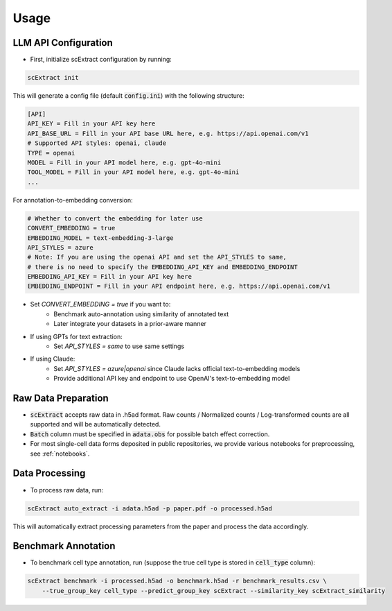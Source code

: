===============
Usage
===============

LLM API Configuration
-----------------------

* First, initialize scExtract configuration by running:

.. code-block:: bash

    scExtract init

This will generate a config file (default :code:`config.ini`) with the following structure:

.. code-block:: bash

    [API]
    API_KEY = Fill in your API key here
    API_BASE_URL = Fill in your API base URL here, e.g. https://api.openai.com/v1
    # Supported API styles: openai, claude
    TYPE = openai
    MODEL = Fill in your API model here, e.g. gpt-4o-mini
    TOOL_MODEL = Fill in your API model here, e.g. gpt-4o-mini
    ...

For annotation-to-embedding conversion:

.. code-block:: bash
    
    # Whether to convert the embedding for later use
    CONVERT_EMBEDDING = true
    EMBEDDING_MODEL = text-embedding-3-large
    API_STYLES = azure
    # Note: If you are using the openai API and set the API_STYLES to same,
    # there is no need to specify the EMBEDDING_API_KEY and EMBEDDING_ENDPOINT
    EMBEDDING_API_KEY = Fill in your API key here
    EMBEDDING_ENDPOINT = Fill in your API endpoint here, e.g. https://api.openai.com/v1

- Set `CONVERT_EMBEDDING = true` if you want to:
    - Benchmark auto-annotation using similarity of annotated text
    - Later integrate your datasets in a prior-aware manner

- If using GPTs for text extraction:
    - Set `API_STYLES = same` to use same settings

- If using Claude:
    - Set `API_STYLES = azure|openai` since Claude lacks official text-to-embedding models
    - Provide additional API key and endpoint to use OpenAI's text-to-embedding model

Raw Data Preparation
-----------------------

* :code:`scExtract` accepts raw data in .h5ad format. Raw counts / Normalized counts / Log-transformed counts are all supported and will be automatically detected.
* :code:`Batch` column must be specified in :code:`adata.obs` for possible batch effect correction.
* For most single-cell data forms deposited in public repositories, we provide various notebooks for preprocessing, see :ref:`notebooks`.

Data Processing
-----------------------

* To process raw data, run:

.. code-block:: bash

    scExtract auto_extract -i adata.h5ad -p paper.pdf -o processed.h5ad

This will automatically extract processing parameters from the paper and process the data accordingly.

Benchmark Annotation
-----------------------

* To benchmark cell type annotation, run (suppose the true cell type is stored in :code:`cell_type` column):

.. code-block:: bash

    scExtract benchmark -i processed.h5ad -o benchmark.h5ad -r benchmark_results.csv \
        --true_group_key cell_type --predict_group_key scExtract --similarity_key scExtract_similarity